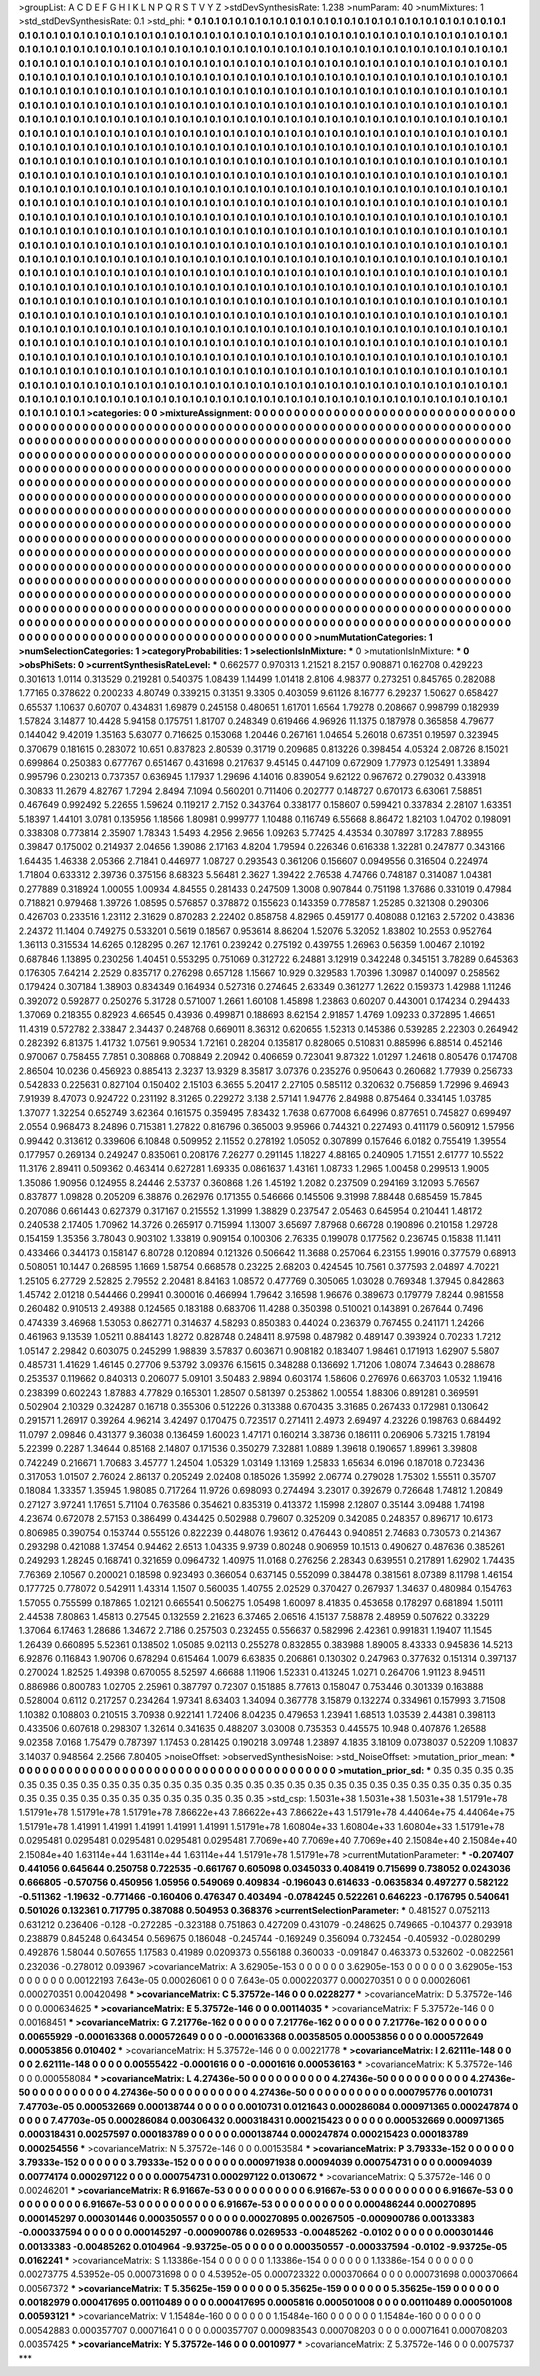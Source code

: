 >groupList:
A C D E F G H I K L
N P Q R S T V Y Z 
>stdDevSynthesisRate:
1.238 
>numParam:
40
>numMixtures:
1
>std_stdDevSynthesisRate:
0.1
>std_phi:
***
0.1 0.1 0.1 0.1 0.1 0.1 0.1 0.1 0.1 0.1
0.1 0.1 0.1 0.1 0.1 0.1 0.1 0.1 0.1 0.1
0.1 0.1 0.1 0.1 0.1 0.1 0.1 0.1 0.1 0.1
0.1 0.1 0.1 0.1 0.1 0.1 0.1 0.1 0.1 0.1
0.1 0.1 0.1 0.1 0.1 0.1 0.1 0.1 0.1 0.1
0.1 0.1 0.1 0.1 0.1 0.1 0.1 0.1 0.1 0.1
0.1 0.1 0.1 0.1 0.1 0.1 0.1 0.1 0.1 0.1
0.1 0.1 0.1 0.1 0.1 0.1 0.1 0.1 0.1 0.1
0.1 0.1 0.1 0.1 0.1 0.1 0.1 0.1 0.1 0.1
0.1 0.1 0.1 0.1 0.1 0.1 0.1 0.1 0.1 0.1
0.1 0.1 0.1 0.1 0.1 0.1 0.1 0.1 0.1 0.1
0.1 0.1 0.1 0.1 0.1 0.1 0.1 0.1 0.1 0.1
0.1 0.1 0.1 0.1 0.1 0.1 0.1 0.1 0.1 0.1
0.1 0.1 0.1 0.1 0.1 0.1 0.1 0.1 0.1 0.1
0.1 0.1 0.1 0.1 0.1 0.1 0.1 0.1 0.1 0.1
0.1 0.1 0.1 0.1 0.1 0.1 0.1 0.1 0.1 0.1
0.1 0.1 0.1 0.1 0.1 0.1 0.1 0.1 0.1 0.1
0.1 0.1 0.1 0.1 0.1 0.1 0.1 0.1 0.1 0.1
0.1 0.1 0.1 0.1 0.1 0.1 0.1 0.1 0.1 0.1
0.1 0.1 0.1 0.1 0.1 0.1 0.1 0.1 0.1 0.1
0.1 0.1 0.1 0.1 0.1 0.1 0.1 0.1 0.1 0.1
0.1 0.1 0.1 0.1 0.1 0.1 0.1 0.1 0.1 0.1
0.1 0.1 0.1 0.1 0.1 0.1 0.1 0.1 0.1 0.1
0.1 0.1 0.1 0.1 0.1 0.1 0.1 0.1 0.1 0.1
0.1 0.1 0.1 0.1 0.1 0.1 0.1 0.1 0.1 0.1
0.1 0.1 0.1 0.1 0.1 0.1 0.1 0.1 0.1 0.1
0.1 0.1 0.1 0.1 0.1 0.1 0.1 0.1 0.1 0.1
0.1 0.1 0.1 0.1 0.1 0.1 0.1 0.1 0.1 0.1
0.1 0.1 0.1 0.1 0.1 0.1 0.1 0.1 0.1 0.1
0.1 0.1 0.1 0.1 0.1 0.1 0.1 0.1 0.1 0.1
0.1 0.1 0.1 0.1 0.1 0.1 0.1 0.1 0.1 0.1
0.1 0.1 0.1 0.1 0.1 0.1 0.1 0.1 0.1 0.1
0.1 0.1 0.1 0.1 0.1 0.1 0.1 0.1 0.1 0.1
0.1 0.1 0.1 0.1 0.1 0.1 0.1 0.1 0.1 0.1
0.1 0.1 0.1 0.1 0.1 0.1 0.1 0.1 0.1 0.1
0.1 0.1 0.1 0.1 0.1 0.1 0.1 0.1 0.1 0.1
0.1 0.1 0.1 0.1 0.1 0.1 0.1 0.1 0.1 0.1
0.1 0.1 0.1 0.1 0.1 0.1 0.1 0.1 0.1 0.1
0.1 0.1 0.1 0.1 0.1 0.1 0.1 0.1 0.1 0.1
0.1 0.1 0.1 0.1 0.1 0.1 0.1 0.1 0.1 0.1
0.1 0.1 0.1 0.1 0.1 0.1 0.1 0.1 0.1 0.1
0.1 0.1 0.1 0.1 0.1 0.1 0.1 0.1 0.1 0.1
0.1 0.1 0.1 0.1 0.1 0.1 0.1 0.1 0.1 0.1
0.1 0.1 0.1 0.1 0.1 0.1 0.1 0.1 0.1 0.1
0.1 0.1 0.1 0.1 0.1 0.1 0.1 0.1 0.1 0.1
0.1 0.1 0.1 0.1 0.1 0.1 0.1 0.1 0.1 0.1
0.1 0.1 0.1 0.1 0.1 0.1 0.1 0.1 0.1 0.1
0.1 0.1 0.1 0.1 0.1 0.1 0.1 0.1 0.1 0.1
0.1 0.1 0.1 0.1 0.1 0.1 0.1 0.1 0.1 0.1
0.1 0.1 0.1 0.1 0.1 0.1 0.1 0.1 0.1 0.1
0.1 0.1 0.1 0.1 0.1 0.1 0.1 0.1 0.1 0.1
0.1 0.1 0.1 0.1 0.1 0.1 0.1 0.1 0.1 0.1
0.1 0.1 0.1 0.1 0.1 0.1 0.1 0.1 0.1 0.1
0.1 0.1 0.1 0.1 0.1 0.1 0.1 0.1 0.1 0.1
0.1 0.1 0.1 0.1 0.1 0.1 0.1 0.1 0.1 0.1
0.1 0.1 0.1 0.1 0.1 0.1 0.1 0.1 0.1 0.1
0.1 0.1 0.1 0.1 0.1 0.1 0.1 0.1 0.1 0.1
0.1 0.1 0.1 0.1 0.1 0.1 0.1 0.1 0.1 0.1
0.1 0.1 0.1 0.1 0.1 0.1 0.1 0.1 0.1 0.1
0.1 0.1 0.1 0.1 0.1 0.1 0.1 0.1 0.1 0.1
0.1 0.1 0.1 0.1 0.1 0.1 0.1 0.1 0.1 0.1
0.1 0.1 0.1 0.1 0.1 0.1 0.1 0.1 0.1 0.1
0.1 0.1 0.1 0.1 0.1 0.1 0.1 0.1 0.1 0.1
0.1 0.1 0.1 0.1 0.1 0.1 0.1 0.1 0.1 0.1
0.1 0.1 0.1 0.1 0.1 0.1 0.1 0.1 0.1 0.1
0.1 0.1 0.1 0.1 0.1 0.1 0.1 0.1 0.1 0.1
0.1 0.1 0.1 0.1 0.1 0.1 0.1 0.1 0.1 0.1
0.1 0.1 0.1 0.1 0.1 0.1 0.1 0.1 0.1 0.1
0.1 0.1 0.1 0.1 0.1 0.1 0.1 0.1 0.1 0.1
0.1 0.1 0.1 0.1 0.1 0.1 0.1 0.1 0.1 0.1
0.1 0.1 0.1 0.1 0.1 0.1 0.1 0.1 0.1 0.1
0.1 0.1 0.1 0.1 0.1 0.1 0.1 0.1 0.1 0.1
0.1 0.1 0.1 0.1 0.1 0.1 0.1 0.1 0.1 0.1
0.1 0.1 0.1 0.1 0.1 0.1 0.1 0.1 0.1 0.1
0.1 0.1 0.1 0.1 0.1 0.1 0.1 0.1 0.1 0.1
0.1 0.1 0.1 0.1 0.1 0.1 0.1 0.1 0.1 0.1
0.1 0.1 0.1 0.1 0.1 0.1 0.1 0.1 0.1 0.1
0.1 0.1 0.1 0.1 0.1 0.1 0.1 0.1 0.1 0.1
0.1 0.1 0.1 0.1 0.1 0.1 0.1 0.1 0.1 0.1
0.1 0.1 0.1 0.1 0.1 0.1 0.1 0.1 0.1 0.1
0.1 0.1 0.1 0.1 0.1 0.1 0.1 0.1 0.1 0.1
0.1 0.1 0.1 0.1 0.1 0.1 0.1 0.1 0.1 0.1
0.1 0.1 0.1 0.1 0.1 0.1 0.1 0.1 0.1 0.1
0.1 0.1 0.1 0.1 0.1 0.1 0.1 0.1 0.1 0.1
0.1 0.1 0.1 0.1 0.1 0.1 0.1 0.1 0.1 0.1
0.1 0.1 0.1 0.1 0.1 0.1 0.1 0.1 0.1 0.1
0.1 0.1 0.1 0.1 0.1 0.1 0.1 0.1 0.1 0.1
0.1 0.1 0.1 0.1 0.1 0.1 0.1 0.1 0.1 0.1
0.1 0.1 0.1 0.1 0.1 0.1 0.1 0.1 0.1 0.1
0.1 0.1 0.1 0.1 0.1 0.1 0.1 0.1 0.1 0.1
0.1 0.1 0.1 0.1 0.1 0.1 0.1 0.1 0.1 0.1
0.1 0.1 0.1 0.1 0.1 0.1 0.1 0.1 0.1 0.1
0.1 0.1 0.1 0.1 0.1 0.1 0.1 0.1 0.1 0.1
0.1 0.1 0.1 0.1 0.1 0.1 0.1 0.1 0.1 0.1
0.1 0.1 0.1 0.1 0.1 0.1 0.1 0.1 0.1 0.1
0.1 0.1 0.1 0.1 0.1 0.1 0.1 0.1 0.1 0.1
0.1 0.1 0.1 0.1 0.1 0.1 0.1 0.1 0.1 0.1
0.1 0.1 0.1 0.1 0.1 0.1 0.1 0.1 0.1 0.1
0.1 0.1 0.1 0.1 0.1 0.1 0.1 0.1 0.1 0.1
0.1 0.1 0.1 0.1 0.1 0.1 0.1 0.1 0.1 0.1
>categories:
0 0
>mixtureAssignment:
0 0 0 0 0 0 0 0 0 0 0 0 0 0 0 0 0 0 0 0 0 0 0 0 0 0 0 0 0 0 0 0 0 0 0 0 0 0 0 0 0 0 0 0 0 0 0 0 0 0
0 0 0 0 0 0 0 0 0 0 0 0 0 0 0 0 0 0 0 0 0 0 0 0 0 0 0 0 0 0 0 0 0 0 0 0 0 0 0 0 0 0 0 0 0 0 0 0 0 0
0 0 0 0 0 0 0 0 0 0 0 0 0 0 0 0 0 0 0 0 0 0 0 0 0 0 0 0 0 0 0 0 0 0 0 0 0 0 0 0 0 0 0 0 0 0 0 0 0 0
0 0 0 0 0 0 0 0 0 0 0 0 0 0 0 0 0 0 0 0 0 0 0 0 0 0 0 0 0 0 0 0 0 0 0 0 0 0 0 0 0 0 0 0 0 0 0 0 0 0
0 0 0 0 0 0 0 0 0 0 0 0 0 0 0 0 0 0 0 0 0 0 0 0 0 0 0 0 0 0 0 0 0 0 0 0 0 0 0 0 0 0 0 0 0 0 0 0 0 0
0 0 0 0 0 0 0 0 0 0 0 0 0 0 0 0 0 0 0 0 0 0 0 0 0 0 0 0 0 0 0 0 0 0 0 0 0 0 0 0 0 0 0 0 0 0 0 0 0 0
0 0 0 0 0 0 0 0 0 0 0 0 0 0 0 0 0 0 0 0 0 0 0 0 0 0 0 0 0 0 0 0 0 0 0 0 0 0 0 0 0 0 0 0 0 0 0 0 0 0
0 0 0 0 0 0 0 0 0 0 0 0 0 0 0 0 0 0 0 0 0 0 0 0 0 0 0 0 0 0 0 0 0 0 0 0 0 0 0 0 0 0 0 0 0 0 0 0 0 0
0 0 0 0 0 0 0 0 0 0 0 0 0 0 0 0 0 0 0 0 0 0 0 0 0 0 0 0 0 0 0 0 0 0 0 0 0 0 0 0 0 0 0 0 0 0 0 0 0 0
0 0 0 0 0 0 0 0 0 0 0 0 0 0 0 0 0 0 0 0 0 0 0 0 0 0 0 0 0 0 0 0 0 0 0 0 0 0 0 0 0 0 0 0 0 0 0 0 0 0
0 0 0 0 0 0 0 0 0 0 0 0 0 0 0 0 0 0 0 0 0 0 0 0 0 0 0 0 0 0 0 0 0 0 0 0 0 0 0 0 0 0 0 0 0 0 0 0 0 0
0 0 0 0 0 0 0 0 0 0 0 0 0 0 0 0 0 0 0 0 0 0 0 0 0 0 0 0 0 0 0 0 0 0 0 0 0 0 0 0 0 0 0 0 0 0 0 0 0 0
0 0 0 0 0 0 0 0 0 0 0 0 0 0 0 0 0 0 0 0 0 0 0 0 0 0 0 0 0 0 0 0 0 0 0 0 0 0 0 0 0 0 0 0 0 0 0 0 0 0
0 0 0 0 0 0 0 0 0 0 0 0 0 0 0 0 0 0 0 0 0 0 0 0 0 0 0 0 0 0 0 0 0 0 0 0 0 0 0 0 0 0 0 0 0 0 0 0 0 0
0 0 0 0 0 0 0 0 0 0 0 0 0 0 0 0 0 0 0 0 0 0 0 0 0 0 0 0 0 0 0 0 0 0 0 0 0 0 0 0 0 0 0 0 0 0 0 0 0 0
0 0 0 0 0 0 0 0 0 0 0 0 0 0 0 0 0 0 0 0 0 0 0 0 0 0 0 0 0 0 0 0 0 0 0 0 0 0 0 0 0 0 0 0 0 0 0 0 0 0
0 0 0 0 0 0 0 0 0 0 0 0 0 0 0 0 0 0 0 0 0 0 0 0 0 0 0 0 0 0 0 0 0 0 0 0 0 0 0 0 0 0 0 0 0 0 0 0 0 0
0 0 0 0 0 0 0 0 0 0 0 0 0 0 0 0 0 0 0 0 0 0 0 0 0 0 0 0 0 0 0 0 0 0 0 0 0 0 0 0 0 0 0 0 0 0 0 0 0 0
0 0 0 0 0 0 0 0 0 0 0 0 0 0 0 0 0 0 0 0 0 0 0 0 0 0 0 0 0 0 0 0 0 0 0 0 0 0 0 0 0 0 0 0 0 0 0 0 0 0
0 0 0 0 0 0 0 0 0 0 0 0 0 0 0 0 0 0 0 0 0 0 0 0 0 0 0 0 0 0 0 0 0 0 0 0 0 0 0 0 0 0 0 0 0 0 0 0 0 0
>numMutationCategories:
1
>numSelectionCategories:
1
>categoryProbabilities:
1 
>selectionIsInMixture:
***
0 
>mutationIsInMixture:
***
0 
>obsPhiSets:
0
>currentSynthesisRateLevel:
***
0.662577 0.970313 1.21521 8.2157 0.908871 0.162708 0.429223 0.301613 1.0114 0.313529
0.219281 0.540375 1.08439 1.14499 1.01418 2.8106 4.98377 0.273251 0.845765 0.282088
1.77165 0.378622 0.200233 4.80749 0.339215 0.31351 9.3305 0.403059 9.61126 8.16777
6.29237 1.50627 0.658427 0.65537 1.10637 0.60707 0.434831 1.69879 0.245158 0.480651
1.61701 1.6564 1.79278 0.208667 0.998799 0.182939 1.57824 3.14877 10.4428 5.94158
0.175751 1.81707 0.248349 0.619466 4.96926 11.1375 0.187978 0.365858 4.79677 0.144042
9.42019 1.35163 5.63077 0.716625 0.153068 1.20446 0.267161 1.04654 5.26018 0.67351
0.19597 0.323945 0.370679 0.181615 0.283072 10.651 0.837823 2.80539 0.31719 0.209685
0.813226 0.398454 4.05324 2.08726 8.15021 0.699864 0.250383 0.677767 0.651467 0.431698
0.217637 9.45145 0.447109 0.672909 1.77973 0.125491 1.33894 0.995796 0.230213 0.737357
0.636945 1.17937 1.29696 4.14016 0.839054 9.62122 0.967672 0.279032 0.433918 0.30833
11.2679 4.82767 1.7294 2.8494 7.1094 0.560201 0.711406 0.202777 0.148727 0.670173
6.63061 7.58851 0.467649 0.992492 5.22655 1.59624 0.119217 2.7152 0.343764 0.338177
0.158607 0.599421 0.337834 2.28107 1.63351 5.18397 1.44101 3.0781 0.135956 1.18566
1.80981 0.999777 1.10488 0.116749 6.55668 8.86472 1.82103 1.04702 0.198091 0.338308
0.773814 2.35907 1.78343 1.5493 4.2956 2.9656 1.09263 5.77425 4.43534 0.307897
3.17283 7.88955 0.39847 0.175002 0.214937 2.04656 1.39086 2.17163 4.8204 1.79594
0.226346 0.616338 1.32281 0.247877 0.343166 1.64435 1.46338 2.05366 2.71841 0.446977
1.08727 0.293543 0.361206 0.156607 0.0949556 0.316504 0.224974 1.71804 0.633312 2.39736
0.375156 8.68323 5.56481 2.3627 1.39422 2.76538 4.74766 0.748187 0.314087 1.04381
0.277889 0.318924 1.00055 1.00934 4.84555 0.281433 0.247509 1.3008 0.907844 0.751198
1.37686 0.331019 0.47984 0.718821 0.979468 1.39726 1.08595 0.576857 0.378872 0.155623
0.143359 0.778587 1.25285 0.321308 0.290306 0.426703 0.233516 1.23112 2.31629 0.870283
2.22402 0.858758 4.82965 0.459177 0.408088 0.12163 2.57202 0.43836 2.24372 11.1404
0.749275 0.533201 0.5619 0.18567 0.953614 8.86204 1.52076 5.32052 1.83802 10.2553
0.952764 1.36113 0.315534 14.6265 0.128295 0.267 12.1761 0.239242 0.275192 0.439755
1.26963 0.56359 1.00467 2.10192 0.687846 1.13895 0.230256 1.40451 0.553295 0.751069
0.312722 6.24881 3.12919 0.342248 0.345151 3.78289 0.645363 0.176305 7.64214 2.2529
0.835717 0.276298 0.657128 1.15667 10.929 0.329583 1.70396 1.30987 0.140097 0.258562
0.179424 0.307184 1.38903 0.834349 0.164934 0.527316 0.274645 2.63349 0.361277 1.2622
0.159373 1.42988 1.11246 0.392072 0.592877 0.250276 5.31728 0.571007 1.2661 1.60108
1.45898 1.23863 0.60207 0.443001 0.174234 0.294433 1.37069 0.218355 0.82923 4.66545
0.43936 0.499871 0.188693 8.62154 2.91857 1.4769 1.09233 0.372895 1.46651 11.4319
0.572782 2.33847 2.34437 0.248768 0.669011 8.36312 0.620655 1.52313 0.145386 0.539285
2.22303 0.264942 0.282392 6.81375 1.41732 1.07561 9.90534 1.72161 0.28204 0.135817
0.828065 0.510831 0.885996 6.88514 0.452146 0.970067 0.758455 7.7851 0.308868 0.708849
2.20942 0.406659 0.723041 9.87322 1.01297 1.24618 0.805476 0.174708 2.86504 10.0236
0.456923 0.885413 2.3237 13.9329 8.35817 3.07376 0.235276 0.950643 0.260682 1.77939
0.256733 0.542833 0.225631 0.827104 0.150402 2.15103 6.3655 5.20417 2.27105 0.585112
0.320632 0.756859 1.72996 9.46943 7.91939 8.47073 0.924722 0.231192 8.31265 0.229272
3.138 2.57141 1.94776 2.84988 0.875464 0.334145 1.03785 1.37077 1.32254 0.652749
3.62364 0.161575 0.359495 7.83432 1.7638 0.677008 6.64996 0.877651 0.745827 0.699497
2.0554 0.968473 8.24896 0.715381 1.27822 0.816796 0.365003 9.95966 0.744321 0.227493
0.411179 0.560912 1.57956 0.99442 0.313612 0.339606 6.10848 0.509952 2.11552 0.278192
1.05052 0.307899 0.157646 6.0182 0.755419 1.39554 0.177957 0.269134 0.249247 0.835061
0.208176 7.26277 0.291145 1.18227 4.88165 0.240905 1.71551 2.61777 10.5522 11.3176
2.89411 0.509362 0.463414 0.627281 1.69335 0.0861637 1.43161 1.08733 1.2965 1.00458
0.299513 1.9005 1.35086 1.90956 0.124955 8.24446 2.53737 0.360868 1.26 1.45192
1.2082 0.237509 0.294169 3.12093 5.76567 0.837877 1.09828 0.205209 6.38876 0.262976
0.171355 0.546666 0.145506 9.31998 7.88448 0.685459 15.7845 0.207086 0.661443 0.627379
0.317167 0.215552 1.31999 1.38829 0.237547 2.05463 0.645954 0.210441 1.48172 0.240538
2.17405 1.70962 14.3726 0.265917 0.715994 1.13007 3.65697 7.87968 0.66728 0.190896
0.210158 1.29728 0.154159 1.35356 3.78043 0.903102 1.33819 0.909154 0.100306 2.76335
0.199078 0.177562 0.236745 0.15838 11.1411 0.433466 0.344173 0.158147 6.80728 0.120894
0.121326 0.506642 11.3688 0.257064 6.23155 1.99016 0.377579 0.68913 0.508051 10.1447
0.268595 1.1669 1.58754 0.668578 0.23225 2.68203 0.424545 10.7561 0.377593 2.04897
4.70221 1.25105 6.27729 2.52825 2.79552 2.20481 8.84163 1.08572 0.477769 0.305065
1.03028 0.769348 1.37945 0.842863 1.45742 2.01218 0.544466 0.29941 0.300016 0.466994
1.79642 3.16598 1.96676 0.389673 0.179779 7.8244 0.981558 0.260482 0.910513 2.49388
0.124565 0.183188 0.683706 11.4288 0.350398 0.510021 0.143891 0.267644 0.7496 0.474339
3.46968 1.53053 0.862771 0.314637 4.58293 0.850383 0.44024 0.236379 0.767455 0.241171
1.24266 0.461963 9.13539 1.05211 0.884143 1.8272 0.828748 0.248411 8.97598 0.487982
0.489147 0.393924 0.70233 1.7212 1.05147 2.29842 0.603075 0.245299 1.98839 3.57837
0.603671 0.908182 0.183407 1.98461 0.171913 1.62907 5.5807 0.485731 1.41629 1.46145
0.27706 9.53792 3.09376 6.15615 0.348288 0.136692 1.71206 1.08074 7.34643 0.288678
0.253537 0.119662 0.840313 0.206077 5.09101 3.50483 2.9894 0.603174 1.58606 0.276976
0.663703 1.0532 1.19416 0.238399 0.602243 1.87883 4.77829 0.165301 1.28507 0.581397
0.253862 1.00554 1.88306 0.891281 0.369591 0.502904 2.10329 0.324287 0.16718 0.355306
0.512226 0.313388 0.670435 3.31685 0.267433 0.172981 0.130642 0.291571 1.26917 0.39264
4.96214 3.42497 0.170475 0.723517 0.271411 2.4973 2.69497 4.23226 0.198763 0.684492
11.0797 2.09846 0.431377 9.36038 0.136459 1.60023 1.47171 0.160214 3.38736 0.186111
0.206906 5.73215 1.78194 5.22399 0.2287 1.34644 0.85168 2.14807 0.171536 0.350279
7.32881 1.0889 1.39618 0.190657 1.89961 3.39808 0.742249 0.216671 1.70683 3.45777
1.24504 1.05329 1.03149 1.13169 1.25833 1.65634 6.0196 0.187018 0.723436 0.317053
1.01507 2.76024 2.86137 0.205249 2.02408 0.185026 1.35992 2.06774 0.279028 1.75302
1.55511 0.35707 0.18084 1.33357 1.35945 1.98085 0.717264 11.9726 0.698093 0.274494
3.23017 0.392679 0.726648 1.74812 1.20849 0.27127 3.97241 1.17651 5.71104 0.763586
0.354621 0.835319 0.413372 1.15998 2.12807 0.35144 3.09488 1.74198 4.23674 0.672078
2.57153 0.386499 0.434425 0.502988 0.79607 0.325209 0.342085 0.248357 0.896717 10.6173
0.806985 0.390754 0.153744 0.555126 0.822239 0.448076 1.93612 0.476443 0.940851 2.74683
0.730573 0.214367 0.293298 0.421088 1.37454 0.94462 2.6513 1.04335 9.9739 0.80248
0.906959 10.1513 0.490627 0.487636 0.385261 0.249293 1.28245 0.168741 0.321659 0.0964732
1.40975 11.0168 0.276256 2.28343 0.639551 0.217891 1.62902 1.74435 7.76369 2.10567
0.200021 0.18598 0.923493 0.366054 0.637145 0.552099 0.384478 0.381561 8.07389 8.11798
1.46154 0.177725 0.778072 0.542911 1.43314 1.1507 0.560035 1.40755 2.02529 0.370427
0.267937 1.34637 0.480984 0.154763 1.57055 0.755599 0.187865 1.02121 0.665541 0.506275
1.05498 1.60097 8.41835 0.453658 0.178297 0.681894 1.50111 2.44538 7.80863 1.45813
0.27545 0.132559 2.21623 6.37465 2.06516 4.15137 7.58878 2.48959 0.507622 0.33229
1.37064 6.17463 1.28686 1.34672 2.7186 0.257503 0.232455 0.556637 0.582996 2.42361
0.991831 1.19407 11.1545 1.26439 0.660895 5.52361 0.138502 1.05085 9.02113 0.255278
0.832855 0.383988 1.89005 8.43333 0.945836 14.5213 6.92876 0.116843 1.90706 0.678294
0.615464 1.0079 6.63835 0.206861 0.130302 0.247963 0.377632 0.151314 0.397137 0.270024
1.82525 1.49398 0.670055 8.52597 4.66688 1.11906 1.52331 0.413245 1.0271 0.264706
1.91123 8.94511 0.886986 0.800783 1.02705 2.25961 0.387797 0.72307 0.151885 8.77613
0.158047 0.753446 0.301339 0.163888 0.528004 0.6112 0.217257 0.234264 1.97341 8.63403
1.34094 0.367778 3.15879 0.132274 0.334961 0.157993 3.71508 1.10382 0.108803 0.210515
3.70938 0.922141 1.72406 8.04235 0.479653 1.23941 1.68513 1.03539 2.44381 0.398113
0.433506 0.607618 0.298307 1.32614 0.341635 0.488207 3.03008 0.735353 0.445575 10.948
0.407876 1.26588 9.02358 7.0168 1.75479 0.787397 1.17453 0.281425 0.190218 3.09748
1.23897 4.1835 3.18109 0.0738037 0.52209 1.10837 3.14037 0.948564 2.2566 7.80405
>noiseOffset:
>observedSynthesisNoise:
>std_NoiseOffset:
>mutation_prior_mean:
***
0 0 0 0 0 0 0 0 0 0
0 0 0 0 0 0 0 0 0 0
0 0 0 0 0 0 0 0 0 0
0 0 0 0 0 0 0 0 0 0
>mutation_prior_sd:
***
0.35 0.35 0.35 0.35 0.35 0.35 0.35 0.35 0.35 0.35
0.35 0.35 0.35 0.35 0.35 0.35 0.35 0.35 0.35 0.35
0.35 0.35 0.35 0.35 0.35 0.35 0.35 0.35 0.35 0.35
0.35 0.35 0.35 0.35 0.35 0.35 0.35 0.35 0.35 0.35
>std_csp:
1.5031e+38 1.5031e+38 1.5031e+38 1.51791e+78 1.51791e+78 1.51791e+78 1.51791e+78 7.86622e+43 7.86622e+43 7.86622e+43
1.51791e+78 4.44064e+75 4.44064e+75 1.51791e+78 1.41991 1.41991 1.41991 1.41991 1.41991 1.51791e+78
1.60804e+33 1.60804e+33 1.60804e+33 1.51791e+78 0.0295481 0.0295481 0.0295481 0.0295481 0.0295481 7.7069e+40
7.7069e+40 7.7069e+40 2.15084e+40 2.15084e+40 2.15084e+40 1.63114e+44 1.63114e+44 1.63114e+44 1.51791e+78 1.51791e+78
>currentMutationParameter:
***
-0.207407 0.441056 0.645644 0.250758 0.722535 -0.661767 0.605098 0.0345033 0.408419 0.715699
0.738052 0.0243036 0.666805 -0.570756 0.450956 1.05956 0.549069 0.409834 -0.196043 0.614633
-0.0635834 0.497277 0.582122 -0.511362 -1.19632 -0.771466 -0.160406 0.476347 0.403494 -0.0784245
0.522261 0.646223 -0.176795 0.540641 0.501026 0.132361 0.717795 0.387088 0.504953 0.368376
>currentSelectionParameter:
***
0.481527 0.0752113 0.631212 0.236406 -0.128 -0.272285 -0.323188 0.751863 0.427209 0.431079
-0.248625 0.749665 -0.104377 0.293918 0.238879 0.845248 0.643454 0.569675 0.186048 -0.245744
-0.169249 0.356094 0.732454 -0.405932 -0.0280299 0.492876 1.58044 0.507655 1.17583 0.41989
0.0209373 0.556188 0.360033 -0.091847 0.463373 0.532602 -0.0822561 0.232036 -0.278012 0.093967
>covarianceMatrix:
A
3.62905e-153	0	0	0	0	0	
0	3.62905e-153	0	0	0	0	
0	0	3.62905e-153	0	0	0	
0	0	0	0.00122193	7.643e-05	0.00026061	
0	0	0	7.643e-05	0.000220377	0.000270351	
0	0	0	0.00026061	0.000270351	0.00420498	
***
>covarianceMatrix:
C
5.37572e-146	0	
0	0.0228277	
***
>covarianceMatrix:
D
5.37572e-146	0	
0	0.000634625	
***
>covarianceMatrix:
E
5.37572e-146	0	
0	0.00114035	
***
>covarianceMatrix:
F
5.37572e-146	0	
0	0.00168451	
***
>covarianceMatrix:
G
7.21776e-162	0	0	0	0	0	
0	7.21776e-162	0	0	0	0	
0	0	7.21776e-162	0	0	0	
0	0	0	0.00655929	-0.000163368	0.000572649	
0	0	0	-0.000163368	0.00358505	0.00053856	
0	0	0	0.000572649	0.00053856	0.010402	
***
>covarianceMatrix:
H
5.37572e-146	0	
0	0.00221778	
***
>covarianceMatrix:
I
2.62111e-148	0	0	0	
0	2.62111e-148	0	0	
0	0	0.00555422	-0.0001616	
0	0	-0.0001616	0.000536163	
***
>covarianceMatrix:
K
5.37572e-146	0	
0	0.000558084	
***
>covarianceMatrix:
L
4.27436e-50	0	0	0	0	0	0	0	0	0	
0	4.27436e-50	0	0	0	0	0	0	0	0	
0	0	4.27436e-50	0	0	0	0	0	0	0	
0	0	0	4.27436e-50	0	0	0	0	0	0	
0	0	0	0	4.27436e-50	0	0	0	0	0	
0	0	0	0	0	0.000795776	0.0010731	7.47703e-05	0.000532669	0.000138744	
0	0	0	0	0	0.0010731	0.0121643	0.000286084	0.000971365	0.000247874	
0	0	0	0	0	7.47703e-05	0.000286084	0.00306432	0.000318431	0.000215423	
0	0	0	0	0	0.000532669	0.000971365	0.000318431	0.00257597	0.000183789	
0	0	0	0	0	0.000138744	0.000247874	0.000215423	0.000183789	0.000254556	
***
>covarianceMatrix:
N
5.37572e-146	0	
0	0.00153584	
***
>covarianceMatrix:
P
3.79333e-152	0	0	0	0	0	
0	3.79333e-152	0	0	0	0	
0	0	3.79333e-152	0	0	0	
0	0	0	0.000971938	0.00094039	0.000754731	
0	0	0	0.00094039	0.00774174	0.000297122	
0	0	0	0.000754731	0.000297122	0.0130672	
***
>covarianceMatrix:
Q
5.37572e-146	0	
0	0.00246201	
***
>covarianceMatrix:
R
6.91667e-53	0	0	0	0	0	0	0	0	0	
0	6.91667e-53	0	0	0	0	0	0	0	0	
0	0	6.91667e-53	0	0	0	0	0	0	0	
0	0	0	6.91667e-53	0	0	0	0	0	0	
0	0	0	0	6.91667e-53	0	0	0	0	0	
0	0	0	0	0	0.000486244	0.000270895	0.000145297	0.000301446	0.000350557	
0	0	0	0	0	0.000270895	0.00267505	-0.000900786	0.00133383	-0.000337594	
0	0	0	0	0	0.000145297	-0.000900786	0.0269533	-0.00485262	-0.0102	
0	0	0	0	0	0.000301446	0.00133383	-0.00485262	0.0104964	-9.93725e-05	
0	0	0	0	0	0.000350557	-0.000337594	-0.0102	-9.93725e-05	0.0162241	
***
>covarianceMatrix:
S
1.13386e-154	0	0	0	0	0	
0	1.13386e-154	0	0	0	0	
0	0	1.13386e-154	0	0	0	
0	0	0	0.00273775	4.53952e-05	0.000731698	
0	0	0	4.53952e-05	0.000723322	0.000370664	
0	0	0	0.000731698	0.000370664	0.00567372	
***
>covarianceMatrix:
T
5.35625e-159	0	0	0	0	0	
0	5.35625e-159	0	0	0	0	
0	0	5.35625e-159	0	0	0	
0	0	0	0.00182979	0.000417695	0.00110489	
0	0	0	0.000417695	0.0005816	0.000501008	
0	0	0	0.00110489	0.000501008	0.00593121	
***
>covarianceMatrix:
V
1.15484e-160	0	0	0	0	0	
0	1.15484e-160	0	0	0	0	
0	0	1.15484e-160	0	0	0	
0	0	0	0.00542883	0.000357707	0.00071641	
0	0	0	0.000357707	0.000983543	0.000708203	
0	0	0	0.00071641	0.000708203	0.00357425	
***
>covarianceMatrix:
Y
5.37572e-146	0	
0	0.0010977	
***
>covarianceMatrix:
Z
5.37572e-146	0	
0	0.0075737	
***
